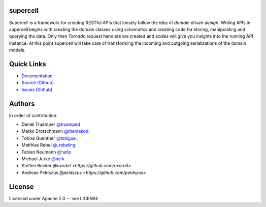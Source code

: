 supercell
=========

Supercell is a framework for creating RESTful APIs that loosely follow the idea
of *domain driven design*. Writing APIs in supercell begins with creating the
domain classes using *schematics* and creating code for storing, manipulating
and querying the data. Only then *Tornado* request handlers are created and
*scales* will give you insights into the running API instance. At this point
supercell will take care of transforming the incoming and outgoing
serializations of the domain models.

|TravisImage|_ |CoverAlls|_ |RequiresIo|_

.. |TravisImage| image:: https://travis-ci.org/retresco/supercell.png?branch=master
.. _TravisImage: https://travis-ci.org/retresco/supercell

.. |CoverAlls| image:: https://coveralls.io/repos/retresco/supercell/badge.png?branch=master
.. _CoverAlls: https://coveralls.io/r/retresco/supercell

.. |RequiresIo| image:: https://requires.io/github/retresco/supercell/requirements.svg?branch=master
.. _RequiresIo: https://requires.io/github/retresco/supercell/requirements/?branch=master


Quick Links
===========

* `Documentation <http://supercell.rtfd.org>`_
* `Source (Github) <http://github.com/retresco/supercell>`_
* `Issues (Github) <http://github.com/retresco/supercell/issues>`_


Authors
=======

In order of contribution:

* Daniel Truemper `@truemped <http://twitter.com/truemped>`_
* Marko Drotschmann `@themakodi <http://twitter.com/themakodi>`_
* Tobias Guenther `@tobigue_ <http://twitter.com/tobigue_>`_
* Matthias Rebel `@_rebeling <http://twitter.com/_rebeling>`_
* Fabian Neumann `@hellp <http://twitter.com/hellp>`_
* Michael Jurke `@mjrk <https://github.com/mjrk>`_
* Steffen Becker `@exorbit <https://github.com/exorbit>`
* Andreas Peldszus `@peldszus <https://github.com/peldszus>`


License
=======

Licensed under Apache 2.0 -- see LICENSE
